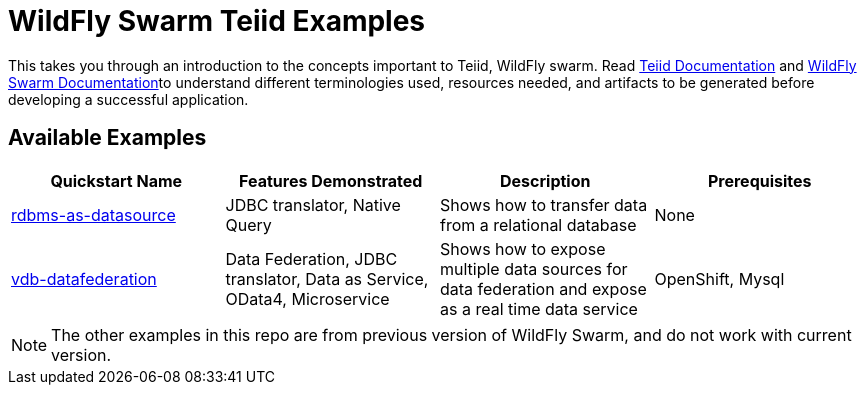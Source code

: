 = WildFly Swarm Teiid Examples

This takes you through an introduction to the concepts important to Teiid, WildFly swarm. Read http://teiid.github.io/teiid-documents/master/content/[Teiid Documentation] and http://wildfly-swarm.io/documentation/[WildFly Swarm Documentation]to understand different terminologies used, resources needed, and artifacts to be generated before developing a successful application. 


== Available Examples

|===
|*Quickstart Name* |*Features Demonstrated* |*Description* |*Prerequisites*

|link:rdbms-as-datasource/README.adoc[rdbms-as-datasource]
|JDBC translator, Native Query
|Shows how to transfer data from a relational database
|None

|link:vdb-datafederation/README.adoc[vdb-datafederation]
|Data Federation, JDBC translator, Data as Service, OData4, Microservice
|Shows how to expose multiple data sources for data federation and expose as a real time data service
|OpenShift, Mysql
|===

NOTE: The other examples in this repo are from previous version of WildFly Swarm, and do not work with current version.
